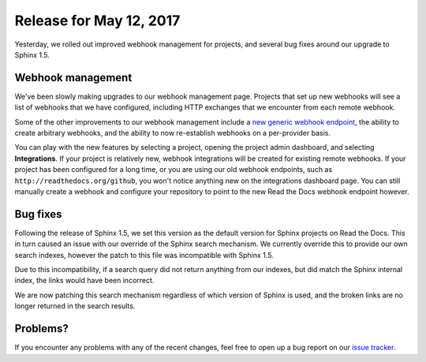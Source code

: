 .. post:: May 12, 2017
    :tags: release, feature
    :author: Anthony

Release for May 12, 2017
========================

Yesterday, we rolled out improved webhook management for projects, and several
bug fixes around our upgrade to Sphinx 1.5.

Webhook management
------------------

We've been slowly making upgrades to our webhook management page. Projects that
set up new webhooks will see a list of webhooks that we have configured,
including HTTP exchanges that we encounter from each remote webhook.

Some of the other improvements to our webhook management include a `new generic
webhook endpoint <generic-webhook_>`_, the ability to create arbitrary webhooks,
and the ability to now re-establish webhooks on a per-provider basis.

You can play with the new features by selecting a project, opening the project
admin dashboard, and selecting **Integrations**. If your project is relatively
new, webhook integrations will be created for existing remote webhooks. If your
project has been configured for a long time, or you are using our old webhook
endpoints, such as ``http://readthedocs.org/github``, you won't notice anything
new on the integrations dashboard page. You can still manually create a webhook
and configure your repository to point to the new Read the Docs webhook
endpoint however.

.. _generic-webhook: http://docs.readthedocs.io/en/latest/webhooks.html#using-the-generic-api-integration

Bug fixes
---------

Following the release of Sphinx 1.5, we set this version as the default version
for Sphinx projects on Read the Docs. This in turn caused an issue with our
override of the Sphinx search mechanism. We currently override this to provide
our own search indexes, however the patch to this file was incompatible with
Sphinx 1.5.

Due to this incompatibility, if a search query did not return anything from our
indexes, but did match the Sphinx internal index, the links would have been
incorrect.

We are now patching this search mechanism regardless of which version of Sphinx
is used, and the broken links are no longer returned in the search results.

Problems?
---------

If you encounter any problems with any of the recent changes, feel free to open
up a bug report on our `issue tracker`_.

.. _issue tracker: https://github.com/rtfd/readthedocs.org/issues/
